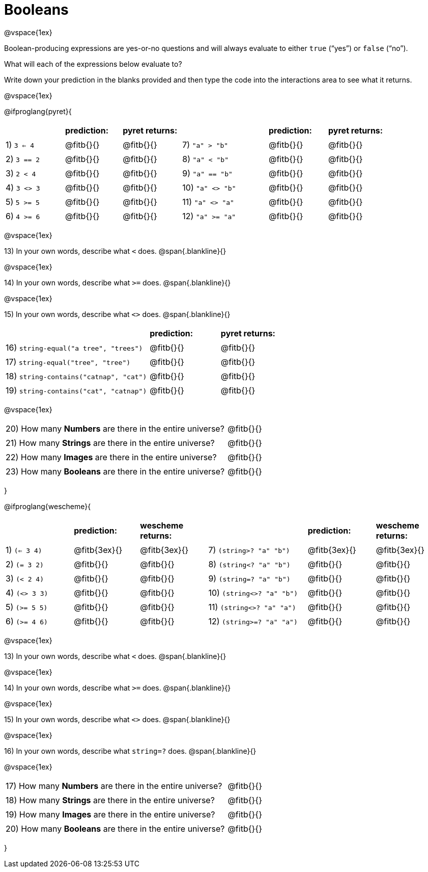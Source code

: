 = Booleans

@vspace{1ex}

Boolean-producing expressions are yes-or-no questions and will always evaluate to either `true` (“yes”) or `false` (“no”). 

What will each of the expressions below evaluate to? 

Write down your prediction in the blanks provided and then type the code into the interactions area to see what it returns.

@vspace{1ex}
++++
<style>
/** fitb CSS experiment **/
td:nth-of-type(even) p { display: table; width: 100%; }
td:nth-of-type(even) .fitb { display: table-cell; width: 90%; }
</style>
++++

@ifproglang{pyret}{
[cols="2, 2, 2, 3, 2, 2", frame="none", stripes="none"]
|===
|			| *prediction:*| *pyret returns:*| | *prediction:*| *pyret returns:*
|1) `3 <= 4`| @fitb{}{}	| @fitb{}{}	|7) `"a" > "b"`		| @fitb{}{}| @fitb{}{}
|2) `3 == 2`| @fitb{}{}	| @fitb{}{}	|8) `"a" < "b"`		| @fitb{}{}| @fitb{}{}
|3) `2 < 4`	| @fitb{}{}	| @fitb{}{}	|9) `"a" == "b"`	| @fitb{}{}| @fitb{}{}
|4) `3 <> 3`| @fitb{}{}	| @fitb{}{}	|10) `"a" <> "b"`	| @fitb{}{}| @fitb{}{}
|5) `5 >= 5`| @fitb{}{}	| @fitb{}{}	|11) `"a" <> "a"`	| @fitb{}{}| @fitb{}{}
|6) `4 >= 6`| @fitb{}{}	| @fitb{}{}	|12) `"a" >= "a"`	| @fitb{}{}| @fitb{}{}	
|===

@vspace{1ex}

13) In your own words, describe what `<` does.				
@span{.blankline}{}

@vspace{1ex}

14) In your own words, describe what `>=` does.			
@span{.blankline}{}

@vspace{1ex}

15) In your own words, describe what `<>` does.			 
@span{.blankline}{}

[cols="4, 2, 2", frame="none", stripes="none"]
|===
|											| *prediction:*	| *pyret returns:*
|16) `string-equal("a tree", "trees")` 	 	| @fitb{}{}		| @fitb{}{}
|17) `string-equal("tree", "tree")`		 	| @fitb{}{}		| @fitb{}{}
|18) `string-contains("catnap", "cat")`	 	| @fitb{}{}		| @fitb{}{}
|19) `string-contains("cat", "catnap")`	 	| @fitb{}{}		| @fitb{}{}
|===

@vspace{1ex}

[cols=".>7, .>6", frame="none", stripes="none", grid="none"]
|===
|20) How many *Numbers* are there in the entire universe? 	| @fitb{}{} 
|21) How many *Strings* are there in the entire universe?	| @fitb{}{} 
|22) How many *Images* are there in the entire universe?	| @fitb{}{} 
|23) How many *Booleans* are there in the entire universe?	| @fitb{}{} 
|===
}

@ifproglang{wescheme}{
[cols="2,2,2,3,2,2", frame="none", stripes="none"]
|===
|				| *prediction:*	| *wescheme returns:*	| 							| *prediction:*| *wescheme returns:*
|1) `(<= 3 4)`	| @fitb{3ex}{}	| @fitb{3ex}{}			|7) `(string>? "a" "b")` 	| @fitb{3ex}{}	| @fitb{3ex}{}
|2) `(= 3 2)`	| @fitb{}{}		| @fitb{}{}				|8) `(string<? "a" "b")`	| @fitb{}{}		| @fitb{}{}
|3) `(< 2 4)`	| @fitb{}{}		| @fitb{}{}				|9) `(string=? "a" "b")`	| @fitb{}{}		| @fitb{}{}
|4) `(<> 3 3)`	| @fitb{}{}		| @fitb{}{}				|10) `(string<>? "a" "b")`	| @fitb{}{}		| @fitb{}{}
|5) `(>= 5 5)`	| @fitb{}{}		| @fitb{}{}				|11) `(string<>? "a" "a")`	| @fitb{}{}		| @fitb{}{}
|6) `(>= 4 6)`	| @fitb{}{}		| @fitb{}{}				|12) `(string>=? "a" "a")`	| @fitb{}{}		| @fitb{}{}	
|===

@vspace{1ex}

13) In your own words, describe what `<` does.				
@span{.blankline}{}

@vspace{1ex}

14) In your own words, describe what `>=` does.			
@span{.blankline}{}

@vspace{1ex}

15) In your own words, describe what `<>` does.			 
@span{.blankline}{}

@vspace{1ex}

16) In your own words, describe what `string=?` does.			
@span{.blankline}{}

@vspace{1ex}

[cols=".>7, .>6", frame="none", stripes="none", grid="none"]
|===
|17) How many *Numbers* are there in the entire universe? 	| @fitb{}{} 
|18) How many *Strings* are there in the entire universe?	| @fitb{}{} 
|19) How many *Images* are there in the entire universe?	| @fitb{}{} 
|20) How many *Booleans* are there in the entire universe?	| @fitb{}{} 
|===
}